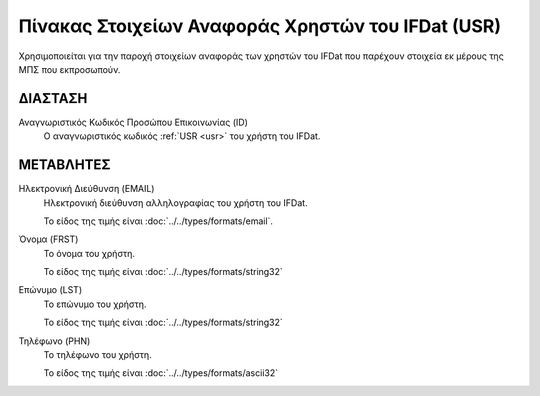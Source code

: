 
Πίνακας Στοιχείων Αναφοράς Χρηστών του IFDat (USR)
===================================================
Χρησιμοποιείται για την παροχή στοιχείων αναφοράς των χρηστών του IFDat
που παρέχουν στοιχεία εκ μέρους της ΜΠΣ που εκπροσωπούν.

ΔΙΑΣΤΑΣH
--------
Αναγνωριστικός Κωδικός Προσώπου Επικοινωνίας (ID)
    Ο αναγνωριστικός κωδικός :ref:`USR <usr>` του χρήστη του IFDat.


ΜΕΤΑΒΛΗΤΕΣ
----------

Ηλεκτρονική Διεύθυνση (EMAIL)
    Ηλεκτρονική διεύθυνση αλληλογραφίας του χρήστη του IFDat.

    Το είδος της τιμής είναι :doc:`../../types/formats/email`.

Όνομα (FRST)
    Το όνομα του χρήστη.

    Το είδος της τιμής είναι :doc:`../../types/formats/string32`

Επώνυμο (LST)
    Το επώνυμο του χρήστη.

    Το είδος της τιμής είναι :doc:`../../types/formats/string32`

Τηλέφωνο (PHN)
    Το τηλέφωνο του χρήστη.

    Το είδος της τιμής είναι :doc:`../../types/formats/ascii32`
